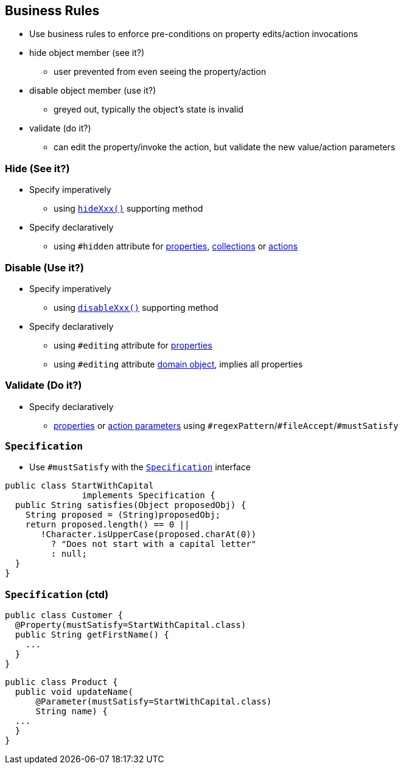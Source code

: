 == Business Rules

* Use business rules to enforce pre-conditions on property edits/action invocations

* hide object member (see it?)
** user prevented from even seeing the property/action
* disable object member (use it?)
** greyed out, typically the object's state is invalid
* validate (do it?)
** can edit the property/invoke the action, but validate the new value/action parameters



=== Hide (See it?)

* Specify imperatively
** using link:http://isis.apache.org/guides/rgcms.html#_rgcms_methods_prefixes_hide[`hideXxx()`] supporting method

* Specify declaratively
** using `#hidden` attribute for link:http://isis.apache.org/guides/rgant.html#_rgant-Property_hidden[properties], link:http://isis.apache.org/guides/rgant.html#_rgant-Collection_hidden[collections] or link:http://isis.apache.org/guides/rgant.html#_rgant-Action_hidden[actions]



=== Disable (Use it?)

* Specify imperatively
** using link:http://isis.apache.org/guides/rgcms.html#_rgcms_methods_prefixes_disable[`disableXxx()`] supporting method

* Specify declaratively
** using `#editing` attribute for link:http://isis.apache.org/guides/rgant.html#_rgant-Property_editing[properties]
** using `#editing` attribute link:http://isis.apache.org/guides/rgant.html#_rgant-DomainObject_editing[domain object], implies all properties



=== Validate (Do it?)

* Specify declaratively
** link:http://isis.apache.org/guides/rgant.html#_rgant-Property[properties] or link:http://isis.apache.org/guides/rgant.html#_rgant-Parameter[action parameters] using ``#regexPattern``/``#fileAccept``/``#mustSatisfy``



=== ``Specification``

* Use `#mustSatisfy` with the link:http://isis.apache.org/guides/rgcms.html#_rgcms_classes_spec[`Specification`] interface

[source,java]
----
public class StartWithCapital
               implements Specification {
  public String satisfies(Object proposedObj) {
    String proposed = (String)proposedObj;
    return proposed.length() == 0 ||
       !Character.isUpperCase(proposed.charAt(0))
         ? "Does not start with a capital letter"
         : null;
  }
}
----

=== ``Specification`` (ctd)

[source,java]
----
public class Customer {
  @Property(mustSatisfy=StartWithCapital.class)
  public String getFirstName() {
    ...
  }
}
----

[source,java]
----
public class Product {
  public void updateName(
      @Parameter(mustSatisfy=StartWithCapital.class)
      String name) {
  ...
  }
}
----
